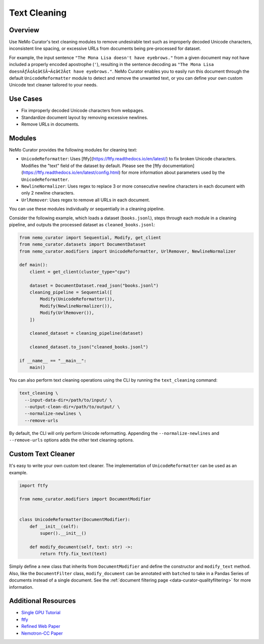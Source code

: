 .. _data-curator-text-cleaning:

=========================
Text Cleaning
=========================

--------------------
Overview
--------------------
Use NeMo Curator's text cleaning modules to remove undesirable text such as improperly decoded Unicode characters, inconsistent line spacing, or excessive URLs from documents being pre-processed for dataset.

For example, the input sentence ``"The Mona Lisa doesn't have eyebrows."`` from a given document may not have included a properly encoded apostrophe (``'``), resulting in the sentence decoding as ``"The Mona Lisa doesnÃƒÂ¢Ã¢â€šÂ¬Ã¢â€žÂ¢t have eyebrows."``. NeMo Curator enables you to easily run this document through the default ``UnicodeReformatter`` module to detect and remove the unwanted text, or you can define your own custom Unicode text cleaner tailored to your needs.

--------------------
Use Cases
--------------------
* Fix improperly decoded Unicode characters from webpages.
* Standardize document layout by removing excessive newlines.
* Remove URLs in documents.

--------------------
Modules
--------------------
NeMo Curator provides the following modules for cleaning text:

- ``UnicodeReformatter``: Uses [ftfy](https://ftfy.readthedocs.io/en/latest/) to fix broken Unicode characters. Modifies the "text" field of the dataset by default. Please see the [ftfy documentation](https://ftfy.readthedocs.io/en/latest/config.html) for more information about parameters used by the ``UnicodeReformatter``.
- ``NewlineNormalizer``: Uses regex to replace 3 or more consecutive newline characters in each document with only 2 newline characters.
- ``UrlRemover``: Uses regex to remove all URLs in each document.

You can use these modules individually or sequentially in a cleaning pipeline.

Consider the following example, which loads a dataset (``books.jsonl``), steps through each module in a cleaning pipeline, and outputs the processed dataset as ``cleaned_books.jsonl``:


.. code-block:: python

    from nemo_curator import Sequential, Modify, get_client
    from nemo_curator.datasets import DocumentDataset
    from nemo_curator.modifiers import UnicodeReformatter, UrlRemover, NewlineNormalizer

    def main():
        client = get_client(cluster_type="cpu")

        dataset = DocumentDataset.read_json("books.jsonl")
        cleaning_pipeline = Sequential([
            Modify(UnicodeReformatter()),
            Modify(NewlineNormalizer()),
            Modify(UrlRemover()),
        ])

        cleaned_dataset = cleaning_pipeline(dataset)

        cleaned_dataset.to_json("cleaned_books.jsonl")

    if __name__ == "__main__":
        main()

You can also perform text cleaning operations using the CLI by running the ``text_cleaning`` command:

.. code-block:: bash

    text_cleaning \
      --input-data-dir=/path/to/input/ \
      --output-clean-dir=/path/to/output/ \
      --normalize-newlines \
      --remove-urls

By default, the CLI will only perform Unicode reformatting. Appending the ``--normalize-newlines`` and ``--remove-urls`` options adds the other text cleaning options.

------------------------
Custom Text Cleaner
------------------------
It's easy to write your own custom text cleaner. The implementation of ``UnicodeReformatter`` can be used as an example.

.. code-block:: python

    import ftfy

    from nemo_curator.modifiers import DocumentModifier


    class UnicodeReformatter(DocumentModifier):
        def __init__(self):
            super().__init__()

        def modify_document(self, text: str) ->:
            return ftfy.fix_text(text)

Simply define a new class that inherits from ``DocumentModifier`` and define the constructor and ``modify_text`` method.
Also, like the ``DocumentFilter`` class, ``modify_document`` can be annotated with ``batched`` to take in a Pandas Series of documents instead of a single document.
See the :ref:`document filtering page <data-curator-qualityfiltering>` for more information.

---------------------------
Additional Resources
---------------------------
* `Single GPU Tutorial <https://github.com/NVIDIA/NeMo-Curator/blob/main/tutorials/single_node_tutorial/single_gpu_tutorial.ipynb>`_
* `ftfy <https://ftfy.readthedocs.io/en/latest/>`_
* `Refined Web Paper <https://arxiv.org/abs/2306.01116>`_
* `Nemotron-CC Paper <https://arxiv.org/abs/2412.02595>`_
